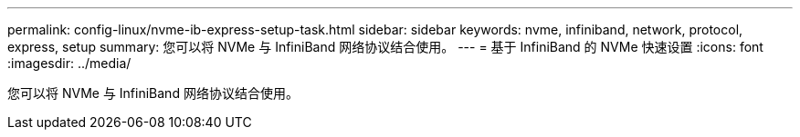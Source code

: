 ---
permalink: config-linux/nvme-ib-express-setup-task.html 
sidebar: sidebar 
keywords: nvme, infiniband, network, protocol, express, setup 
summary: 您可以将 NVMe 与 InfiniBand 网络协议结合使用。 
---
= 基于 InfiniBand 的 NVMe 快速设置
:icons: font
:imagesdir: ../media/


[role="lead"]
您可以将 NVMe 与 InfiniBand 网络协议结合使用。
